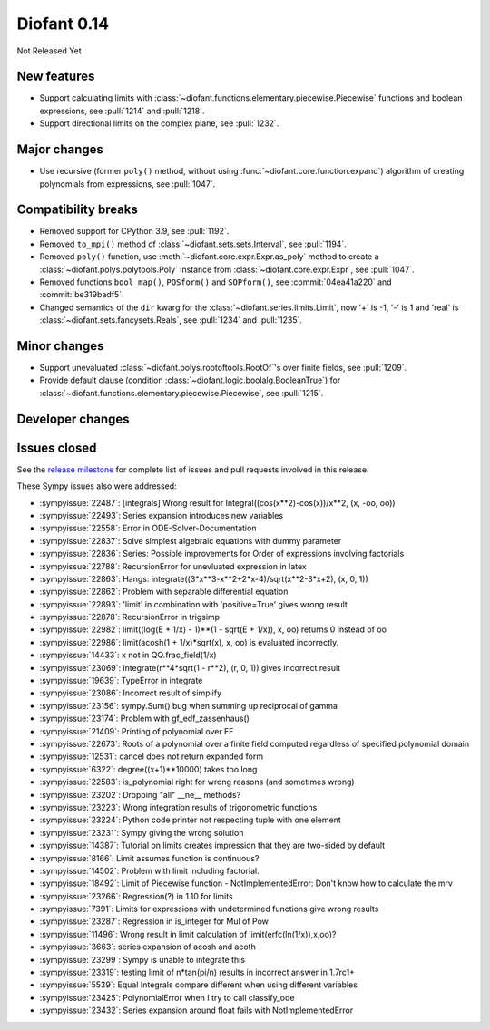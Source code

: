 ============
Diofant 0.14
============

Not Released Yet

New features
============

* Support calculating limits with :class:`~diofant.functions.elementary.piecewise.Piecewise` functions and boolean expressions, see :pull:`1214` and :pull:`1218`.
* Support directional limits on the complex plane, see :pull:`1232`.

Major changes
=============

* Use recursive (former ``poly()`` method, without using :func:`~diofant.core.function.expand`) algorithm of creating polynomials from expressions, see :pull:`1047`.

Compatibility breaks
====================

* Removed support for CPython 3.9, see :pull:`1192`.
* Removed ``to_mpi()`` method of :class:`~diofant.sets.sets.Interval`, see :pull:`1194`.
* Removed ``poly()`` function, use :meth:`~diofant.core.expr.Expr.as_poly` method to create a :class:`~diofant.polys.polytools.Poly` instance from :class:`~diofant.core.expr.Expr`, see :pull:`1047`.
* Removed functions ``bool_map()``, ``POSform()`` and ``SOPform()``, see :commit:`04ea41a220` and :commit:`be319badf5`.
* Changed semantics of the ``dir`` kwarg for the :class:`~diofant.series.limits.Limit`, now '+' is -1, '-' is 1 and 'real' is :class:`~diofant.sets.fancysets.Reals`, see :pull:`1234` and :pull:`1235`.

Minor changes
=============

* Support unevaluated :class:`~diofant.polys.rootoftools.RootOf`'s over finite fields, see :pull:`1209`.
* Provide default clause (condition :class:`~diofant.logic.boolalg.BooleanTrue`) for :class:`~diofant.functions.elementary.piecewise.Piecewise`, see :pull:`1215`.

Developer changes
=================

Issues closed
=============

See the `release milestone <https://github.com/diofant/diofant/milestone/8?closed=1>`_
for complete list of issues and pull requests involved in this release.

These Sympy issues also were addressed:

* :sympyissue:`22487`: [integrals] Wrong result for Integral((cos(x**2)-cos(x))/x**2, (x, -oo, oo))
* :sympyissue:`22493`: Series expansion introduces new variables
* :sympyissue:`22558`: Error in ODE-Solver-Documentation
* :sympyissue:`22837`: Solve simplest algebraic equations with dummy parameter
* :sympyissue:`22836`: Series: Possible improvements for Order of expressions involving factorials
* :sympyissue:`22788`: RecursionError for unevluated expression in latex
* :sympyissue:`22863`: Hangs: integrate((3*x**3-x**2+2*x-4)/sqrt(x**2-3*x+2), (x, 0, 1))
* :sympyissue:`22862`: Problem with separable differential equation
* :sympyissue:`22893`: 'limit' in combination with 'positive=True' gives wrong result
* :sympyissue:`22878`: RecursionError in trigsimp
* :sympyissue:`22982`: limit((log(E + 1/x) - 1)**(1 - sqrt(E + 1/x)), x, oo) returns 0 instead of oo
* :sympyissue:`22986`: limit(acosh(1 + 1/x)*sqrt(x), x, oo) is evaluated incorrectly.
* :sympyissue:`14433`: x not in QQ.frac_field(1/x)
* :sympyissue:`23069`: integrate(r**4*sqrt(1 - r**2), (r, 0, 1)) gives incorrect result
* :sympyissue:`19639`: TypeError in integrate
* :sympyissue:`23086`: Incorrect result of simplify
* :sympyissue:`23156`: sympy.Sum() bug when summing up reciprocal of gamma
* :sympyissue:`23174`: Problem with gf_edf_zassenhaus()
* :sympyissue:`21409`: Printing of polynomial over FF
* :sympyissue:`22673`: Roots of a polynomial over a finite field computed regardless of specified polynomial domain
* :sympyissue:`12531`: cancel does not return expanded form
* :sympyissue:`6322`: degree((x+1)**10000) takes too long
* :sympyissue:`22583`: is_polynomial right for wrong reasons (and sometimes wrong)
* :sympyissue:`23202`: Dropping "all" __ne__ methods?
* :sympyissue:`23223`: Wrong integration results of trigonometric functions
* :sympyissue:`23224`: Python code printer not respecting tuple with one element
* :sympyissue:`23231`: Sympy giving the wrong solution
* :sympyissue:`14387`: Tutorial on limits creates impression that they are two-sided by default
* :sympyissue:`8166`: Limit assumes function is continuous?
* :sympyissue:`14502`: Problem with limit including factorial.
* :sympyissue:`18492`: Limit of Piecewise function - NotImplementedError: Don't know how to calculate the mrv
* :sympyissue:`23266`: Regression(?) in 1.10 for limits
* :sympyissue:`7391`: Limits for expressions with undetermined functions give wrong results
* :sympyissue:`23287`: Regression in is_integer for Mul of Pow
* :sympyissue:`11496`: Wrong result in limit calculation of limit(erfc(ln(1/x)),x,oo)?
* :sympyissue:`3663`: series expansion of acosh and acoth
* :sympyissue:`23299`: Sympy is unable to integrate this
* :sympyissue:`23319`: testing limit of n*tan(pi/n) results in incorrect answer in 1.7rc1+
* :sympyissue:`5539`: Equal Integrals compare different when using different variables
* :sympyissue:`23425`: PolynomialError when I try to call classify_ode
* :sympyissue:`23432`: Series expansion around float fails with NotImplementedError
